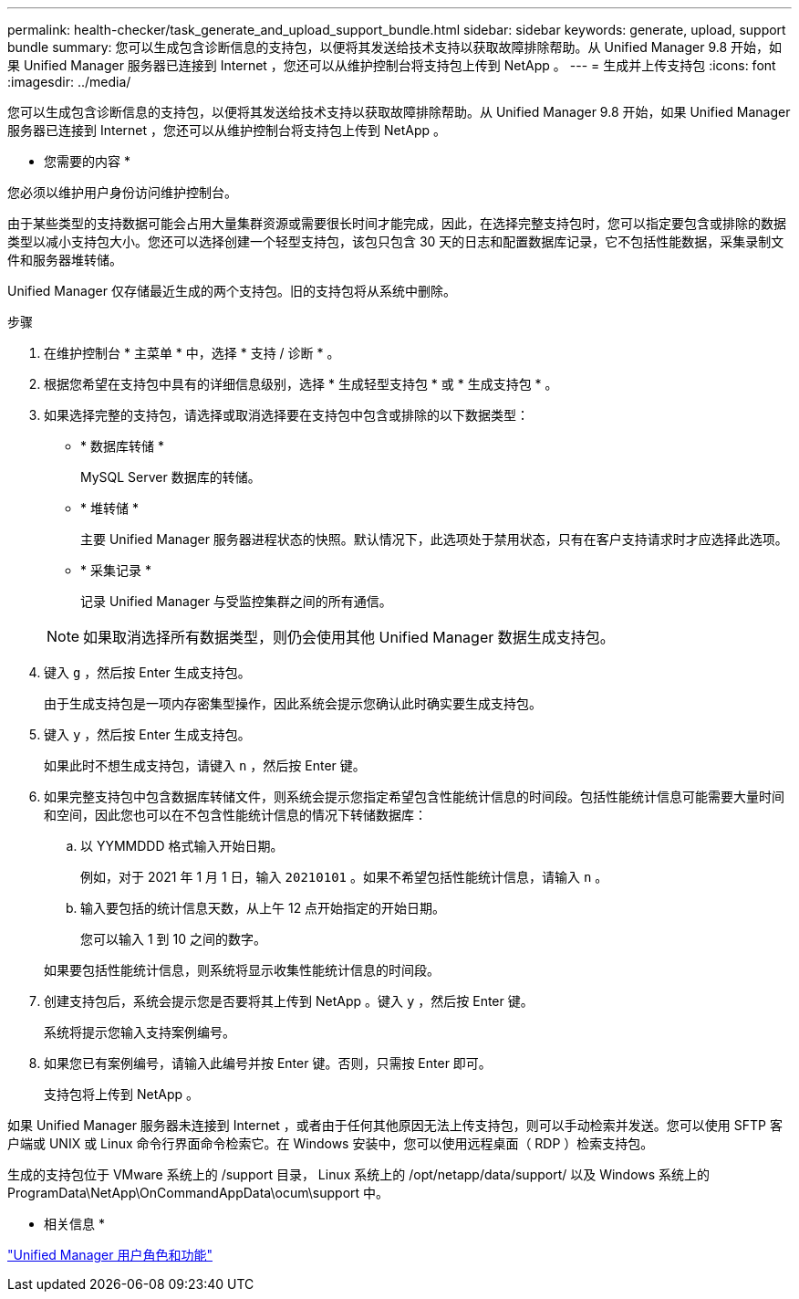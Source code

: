 ---
permalink: health-checker/task_generate_and_upload_support_bundle.html 
sidebar: sidebar 
keywords: generate, upload, support bundle 
summary: 您可以生成包含诊断信息的支持包，以便将其发送给技术支持以获取故障排除帮助。从 Unified Manager 9.8 开始，如果 Unified Manager 服务器已连接到 Internet ，您还可以从维护控制台将支持包上传到 NetApp 。 
---
= 生成并上传支持包
:icons: font
:imagesdir: ../media/


[role="lead"]
您可以生成包含诊断信息的支持包，以便将其发送给技术支持以获取故障排除帮助。从 Unified Manager 9.8 开始，如果 Unified Manager 服务器已连接到 Internet ，您还可以从维护控制台将支持包上传到 NetApp 。

* 您需要的内容 *

您必须以维护用户身份访问维护控制台。

由于某些类型的支持数据可能会占用大量集群资源或需要很长时间才能完成，因此，在选择完整支持包时，您可以指定要包含或排除的数据类型以减小支持包大小。您还可以选择创建一个轻型支持包，该包只包含 30 天的日志和配置数据库记录，它不包括性能数据，采集录制文件和服务器堆转储。

Unified Manager 仅存储最近生成的两个支持包。旧的支持包将从系统中删除。

.步骤
. 在维护控制台 * 主菜单 * 中，选择 * 支持 / 诊断 * 。
. 根据您希望在支持包中具有的详细信息级别，选择 * 生成轻型支持包 * 或 * 生成支持包 * 。
. 如果选择完整的支持包，请选择或取消选择要在支持包中包含或排除的以下数据类型：
+
** * 数据库转储 *
+
MySQL Server 数据库的转储。

** * 堆转储 *
+
主要 Unified Manager 服务器进程状态的快照。默认情况下，此选项处于禁用状态，只有在客户支持请求时才应选择此选项。

** * 采集记录 *
+
记录 Unified Manager 与受监控集群之间的所有通信。



+
[NOTE]
====
如果取消选择所有数据类型，则仍会使用其他 Unified Manager 数据生成支持包。

====
. 键入 `g` ，然后按 Enter 生成支持包。
+
由于生成支持包是一项内存密集型操作，因此系统会提示您确认此时确实要生成支持包。

. 键入 `y` ，然后按 Enter 生成支持包。
+
如果此时不想生成支持包，请键入 `n` ，然后按 Enter 键。

. 如果完整支持包中包含数据库转储文件，则系统会提示您指定希望包含性能统计信息的时间段。包括性能统计信息可能需要大量时间和空间，因此您也可以在不包含性能统计信息的情况下转储数据库：
+
.. 以 YYMMDDD 格式输入开始日期。
+
例如，对于 2021 年 1 月 1 日，输入 `20210101` 。如果不希望包括性能统计信息，请输入 `n` 。

.. 输入要包括的统计信息天数，从上午 12 点开始指定的开始日期。
+
您可以输入 1 到 10 之间的数字。



+
如果要包括性能统计信息，则系统将显示收集性能统计信息的时间段。

. 创建支持包后，系统会提示您是否要将其上传到 NetApp 。键入 `y` ，然后按 Enter 键。
+
系统将提示您输入支持案例编号。

. 如果您已有案例编号，请输入此编号并按 Enter 键。否则，只需按 Enter 即可。
+
支持包将上传到 NetApp 。



如果 Unified Manager 服务器未连接到 Internet ，或者由于任何其他原因无法上传支持包，则可以手动检索并发送。您可以使用 SFTP 客户端或 UNIX 或 Linux 命令行界面命令检索它。在 Windows 安装中，您可以使用远程桌面（ RDP ）检索支持包。

生成的支持包位于 VMware 系统上的 /support 目录， Linux 系统上的 /opt/netapp/data/support/ 以及 Windows 系统上的 ProgramData\NetApp\OnCommandAppData\ocum\support 中。

* 相关信息 *

link:../config/reference_unified_manager_roles_and_capabilities.html["Unified Manager 用户角色和功能"]

